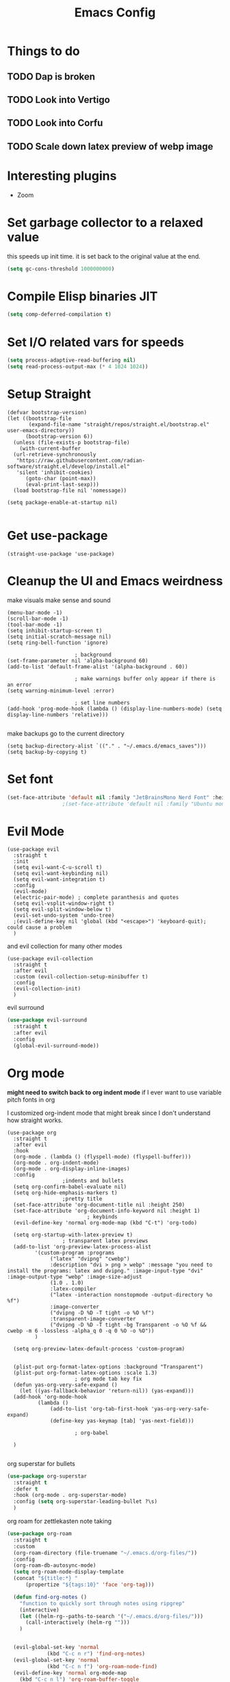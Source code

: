 #+title: Emacs Config
#+PROPERTY: header-args :tangle config.el :results none

* Things to do
** TODO Dap is broken
** TODO Look into Vertigo
** TODO Look into Corfu
** TODO Scale down latex preview of webp image
* Interesting plugins
- Zoom

* Set garbage collector to a relaxed value
this speeds up init time.
it is set back to the original value at the end.

#+begin_src emacs-lisp :tangle yes
  (setq gc-cons-threshold 1000000000)
#+end_src

* Compile Elisp binaries JIT
#+begin_src emacs-lisp :tangle yes
  (setq comp-deferred-compilation t)
#+end_src

* Set I/O related vars for speeds
#+begin_src emacs-lisp :tangle yes
  (setq process-adaptive-read-buffering nil)
  (setq read-process-output-max (* 4 1024 1024))
#+end_src
  
* Setup Straight
#+begin_src elisp
  (defvar bootstrap-version)
  (let ((bootstrap-file
         (expand-file-name "straight/repos/straight.el/bootstrap.el" user-emacs-directory))
        (bootstrap-version 6))
    (unless (file-exists-p bootstrap-file)
      (with-current-buffer
  	(url-retrieve-synchronously
  	 "https://raw.githubusercontent.com/radian-software/straight.el/develop/install.el"
  	 'silent 'inhibit-cookies)
        (goto-char (point-max))
        (eval-print-last-sexp)))
    (load bootstrap-file nil 'nomessage))

  (setq package-enable-at-startup nil)

#+end_src

* Get use-package
#+begin_src elisp
  (straight-use-package 'use-package)
#+end_src

* Cleanup the UI and Emacs weirdness
make visuals make sense and sound

#+begin_src elisp
  (menu-bar-mode -1)
  (scroll-bar-mode -1)
  (tool-bar-mode -1)
  (setq inhibit-startup-screen t)
  (setq initial-scratch-message nil)
  (setq ring-bell-function 'ignore)

      					; background
  (set-frame-parameter nil 'alpha-background 60)
  (add-to-list 'default-frame-alist '(alpha-background . 60))

      					; make warnings buffer only appear if there is an error
  (setq warning-minimum-level :error)

      					; set line numbers
  (add-hook 'prog-mode-hook (lambda () (display-line-numbers-mode) (setq display-line-numbers 'relative)))

#+end_src

make backups go to the current directory

#+begin_src elisp
  (setq backup-directory-alist `(("." . "~/.emacs.d/emacs_saves")))
  (setq backup-by-copying t)
#+end_src

* Set font
#+begin_src emacs-lisp :tangle yes
  (set-face-attribute 'default nil :family "JetBrainsMono Nerd Font" :height 110)
  					;(set-face-attribute 'default nil :family "Ubuntu mono" :height 120)
#+end_src

* Evil Mode
#+begin_src elisp
  (use-package evil
    :straight t
    :init
    (setq evil-want-C-u-scroll t)
    (setq evil-want-keybinding nil)
    (setq evil-want-integration t)
    :config
    (evil-mode)
    (electric-pair-mode) ; complete paranthesis and quotes
    (setq evil-vsplit-window-right t)
    (setq evil-split-window-below t)
    (evil-set-undo-system 'undo-tree)
    ;(evil-define-key nil 'global (kbd "<escape>") 'keyboard-quit);  could cause a problem
    )
#+end_src

and evil collection for many other modes

#+begin_src elisp
  (use-package evil-collection
    :straight t
    :after evil
    :custom (evil-collection-setup-minibuffer t)
    :config
    (evil-collection-init)
    )
#+end_src

evil surround

#+begin_src emacs-lisp :tangle yes
  (use-package evil-surround
    :straight t 
    :after evil
    :config
    (global-evil-surround-mode))
#+end_src

* Org mode
*might need to switch back to org indent mode*
if I ever want to use variable pitch fonts in org

I customized org-indent mode that might break since I don't
understand how straight works.
  
#+begin_src elisp
  (use-package org
    :straight t
    :after evil
    :hook
    (org-mode . (lambda () (flyspell-mode) (flyspell-buffer)))
    (org-mode . org-indent-mode)
    (org-mode . org-display-inline-images)
    :config
  					;indents and bullets
    (setq org-confirm-babel-evaluate nil)
    (setq org-hide-emphasis-markers t)
  					;pretty title
    (set-face-attribute 'org-document-title nil :height 250)  
    (set-face-attribute 'org-document-info-keyword nil :height 1)
        					; keybinds
    (evil-define-key 'normal org-mode-map (kbd "C-t") 'org-todo)

    (setq org-startup-with-latex-preview t)
  					; transparent latex previews
    (add-to-list 'org-preview-latex-process-alist
  	       '(custom-program :programs
  				("latex" "dvipng" "cwebp")
  				:description "dvi > png > webp" :message "you need to install the programs: latex and dvipng." :image-input-type "dvi" :image-output-type "webp" :image-size-adjust
  				(1.0 . 1.0)
  				:latex-compiler
  				("latex -interaction nonstopmode -output-directory %o %f")
  				:image-converter
  				("dvipng -D %D -T tight -o %O %f")
  				:transparent-image-converter
  				("dvipng -D %D -T tight -bg Transparent -o %O %f && cwebp -m 6 -lossless -alpha_q 0 -q 0 %O -o %O"))
  	       )

    (setq org-preview-latex-default-process 'custom-program)


    (plist-put org-format-latex-options :background "Transparent")
    (plist-put org-format-latex-options :scale 1.3)
      					; org mode tab key fix
    (defun yas-org-very-safe-expand ()
      (let ((yas-fallback-behavior 'return-nil)) (yas-expand)))
    (add-hook 'org-mode-hook
      	    (lambda ()
                (add-to-list 'org-tab-first-hook 'yas-org-very-safe-expand)
                (define-key yas-keymap [tab] 'yas-next-field)))

      					; org-babel
    
    )

#+end_src

org superstar for bullets

#+begin_src emacs-lisp :tangle yes
  (use-package org-superstar
    :straight t
    :defer t
    :hook (org-mode . org-superstar-mode)
    :config (setq org-superstar-leading-bullet ?\s)
    )
#+end_src

org roam for zettlekasten note taking
  
#+begin_src emacs-lisp :tangle yes
  (use-package org-roam
    :straight t
    :custom
    (org-roam-directory (file-truename "~/.emacs.d/org-files/"))
    :config
    (org-roam-db-autosync-mode)
    (setq org-roam-node-display-template
  	(concat "${title:*} "
  		(propertize "${tags:10}" 'face 'org-tag)))

    (defun find-org-notes ()
      "function to quickly sort through notes using ripgrep"
      (interactive)
      (let ((helm-rg--paths-to-search '("~/.emacs.d/org-files/")))
        (call-interactively (helm-rg "")))
      )
  

    (evil-global-set-key 'normal 
  		       (kbd "C-c n r") 'find-org-notes)
    (evil-global-set-key 'normal 
  		       (kbd "C-c n f") 'org-roam-node-find)
    (evil-define-key 'normal org-mode-map
      (kbd "C-c n l") 'org-roam-buffer-toggle
      (kbd "C-c n i") 'org-roam-node-insert)
    )
#+end_src

drag and drop images into org

#+begin_src emacs-lisp :tangle yes
  (use-package org-download
    :straight t
    :after org
    :config 
    (setq-default org-download-image-dir "~/.emacs.d/org-files/images")
    (setq org-download-annotate-function (lambda (val) ""))
    )
#+end_src

ein for ipython notebook stuff

#+begin_src emacs-lisp :tangle yes
    					;(use-package ein
    					;  :straight t
    					;:custom (ein:jupyter-server-use-subcommand "server")
    					;  )

  (use-package jupyter
    :straight t
    :config
    (org-babel-do-load-languages
     'org-babel-load-languages
     '(
       (emacs-lisp . t)
       (python . t)
       (jupyter . t)
       (jupyter-python . t)
  					;(ein . t)
       )
     )
    )
#+end_src

* Undo tree
#+begin_src emacs-lisp :tangle yes
  (use-package undo-tree
    :straight t
    :config
    (global-undo-tree-mode)
    (setq undo-tree-history-directory-alist '(("." . "~/.emacs.d/undo_tree_files")))
    )
#+end_src

* Doom Themes
#+begin_src elisp
  (use-package doom-themes
    :straight t
    :config
    (load-theme 'doom-moonlight t)
  					;(setq doom-themes-treemacs-theme "moonlight")
  					;(doom-themes-treemacs-config)
    (evil-define-key 'normal 'global (kbd "C-f") 'treemacs)
    (doom-themes-org-config)
    )
#+end_src

* Doom modeline
#+begin_src elisp
  (use-package doom-modeline
    :straight t
    :config
    (doom-modeline-mode)
    (display-time)
    (display-battery-mode)
    (setq doom-modeline-battery t)
    (setq doom-modeline-time t)
    )
#+end_src

* All the icons
#+begin_src elisp
  (use-package all-the-icons
    :straight t)
#+end_src

* Setup Solaire
Make unimportant buffers darker
#+begin_src elisp
  (use-package solaire-mode
    :straight t
    :config
    (solaire-global-mode t)
    (push '(treemacs-window-background-face . solaire-default-face) solaire-mode-remap-alist)
    (push '(treemacs-hl-line-face . solaire-hl-line-face) solaire-mode-remap-alist)
    )
#+end_src

* LSP-mode
#+begin_src elisp
  (use-package lsp-mode
    :straight t
    :defer t
    :after evil
    :hook 
    (lsp-mode . (lambda () (add-hook 'before-save-hook 'lsp-format-buffer)))
    :config
    (setq lsp-inlay-hint-enable t)
    (setq lsp-rust-analyzer-inlay-hints-mode t)
    (setq lsp-rust-analyzer-server-display-hints t)
    (setq lsp-rust-analyzer-display-chaining-hints t)
    (setq lsp-rust-analyzer-display-parameter-hints t)
    (setq lsp-signature-auto-activate nil)
    (setq lsp-modeline-diagnostics-scope :workspace)
  					;(evil-define-key 'normal 'prog-mode-map (kbd "<f2>") 'lsp-rename)
    (evil-define-key 'normal 'lsp-mode-map (kbd "<f2>") 'lsp-rename)
    (evil-define-key 'normal 'lsp-mode-map (kbd "M-<return>") 'lsp-execute-code-action)
    )

  (use-package lsp-ui
    :straight t
    :after lsp-mode
    :defer t
    :config
    (setq lsp-ui-doc-enable t)
    (setq lsp-ui-doc-show-with-cursor t)
    (setq lsp-ui-sideline-enable nil)
    (setq lsp-ui-doc-delay 1.5)
    )

#+end_src

* Company mode
#+begin_src elisp
  (use-package company
    :straight t
    :defer t
    :hook (emacs-lisp-mode . company-mode)
    :config
    (global-company-mode)
    (setq company-minimum-prefix-length 1)
    (setq company-idle-delay 0.1)
    ) 
#+end_src

* DAP debug
_inactive_
deugger for emacs that works with LSP mode
  
#+begin_src emacs-lisp :tangle no
  (use-package exec-path-from-shell
    :straight t
    :init (exec-path-from-shell-initialize))

  					;(require 'dap-gdb-lldb)

  (use-package dap-mode
    :straight t
    :after lsp-mode
    :config
    (require 'dap-gdb-lldb)
    (dap-gdb-lldb-setup)
    (dap-register-debug-template
     "Rust POGGGG"
     (list :type "lldb"
           :request "launch"
           :name "GDB::Run"
        	 :gdbpath "rust-lldb"
           :target nil
           :cwd nil))
    )

#+end_src

* Rustic for rust
#+begin_src elisp
  (use-package rustic
    :straight t
    :defer t
    )
#+end_src

* Flycheck
linter
#+begin_src emacs-lisp :tangle yes
  (use-package flycheck
    :straight t
    :hook (emacs-lisp-mode . flycheck-mode))
#+end_src

* Helm
#+begin_src elisp
  (use-package helm
    :straight t
    :after evil
    :config
    (helm-mode)
    (setq helm-split-window-in-side-p t)
    (setq helm-move-to-line-cycle-in-source nil)
    (evil-define-key nil 'global (kbd "M-x") 'helm-M-x)
    (evil-define-key 'normal 'global
      (kbd "C-b") 'helm-buffers-list
      (kbd "S-C-b") 'helm-bookmarks
      (kbd "C-x C-f") 'helm-find-files)
    (evil-define-key nil helm-map
      (kbd "<tab>")  'helm-execute-persistent-action
      (kbd "<C-backspace>")  'backward-kill-word
      (kbd "<escape>")  'helm-keyboard-quit)
    )
#+end_src

Make helm appear in the bottom

#+begin_src emacs-lisp :tangle yes
  (use-package shackle
    :straight t
    :config
    (shackle-mode)
    (setq shackle-rules '(("\\`\\*helm.*?\\*\\'" :regexp t :align t :ratio 0.4)))
    )
#+end_src

helm for LSP
#+begin_src elisp
  (use-package helm-lsp
    :defer t
    :straight t)
#+end_src

Ripgrep with helm

#+begin_src elisp
  (use-package helm-rg
    :defer t
    :straight t)
#+end_src

Helm with projectile

#+begin_src elisp
  (use-package helm-projectile
    :after projectile
    :straight t
    :config
  

    (define-key evil-normal-state-map (kbd "S-C-P") 'helm-projectile-rg)
    )
#+end_src

* Yasnippet (snippet engine)
#+begin_src elisp
  (use-package yasnippet
    :straight t
    :config
    (yas-global-mode)
    )

  (use-package yasnippet-snippets
    :straight t
    :defer t)
#+end_src

* Treemacs
#+begin_src elisp
  (use-package treemacs
    :defer t
    :straight t
    :config
    (setq treemacs-width 30)
    )

  (use-package treemacs-evil
    :after treemacs
    :straight t)

  (use-package treemacs-nerd-icons
    :straight t
    :config 
    (treemacs-load-theme "nerd-icons")
    )
  
  (use-package lsp-treemacs
    :straight t
    :after lsp-mode
    )
#+end_src

* Projectile
#+begin_src emacs-lisp 
  (use-package projectile
    :straight t
    :after evil
    :config
    (projectile-mode)
    (evil-global-set-key 'normal (kbd "C-p") 'helm-projectile)
    (setq projectile-enable-caching t)

    (defun projectile-todos ()
      "function to quickly find todos in a project"
      (interactive)
      (call-interactively (helm-rg "TODO")))
    )


#+end_src

Setup projectile for treemacs

#+begin_src emacs-lisp 
  (use-package treemacs-projectile
    :straight t
    :defer t)
#+end_src

* Emacs startup profilier ESUP
#+begin_src elisp
  (use-package esup
    :straight t
    :init
    (setq esup-depth 0))
#+end_src

* Eyeborwse
Multiple emacs "windows"

#+begin_src emacs-lisp :tangle yes
  (use-package eyebrowse
    :straight t
    :config
    (eyebrowse-mode)
    (eyebrowse-setup-opinionated-keys)
    )
#+end_src

* Magit
#+begin_src emacs-lisp :tangle yes
  (use-package magit
    :straight t
    :defer t)
#+end_src

* Olivetti 
Center the screen with org mode for a nicer writing experience
#+begin_src emacs-lisp :tangle yes
  (use-package olivetti
    :straight t
    :defer t
    :hook
    (org-mode . (lambda () (olivetti-mode) (olivetti-set-width 120)))
    (dashboard-mode . (lambda () (olivetti-mode) (olivetti-set-width 150)))
    )
#+end_src

* Emacs custom dashboard
#+begin_src emacs-lisp :tangle yes
  (use-package dashboard
    :straight t
    :config
    (dashboard-setup-startup-hook)
    (setq initial-buffer-choice 'dashboard-open)
    (setq dashboard-image-banner-max-width 200)
    (setq dashboard-startup-banner "~/.emacs.d/pissed_anime.webp")
    ;(setq dashboard-startup-banner "~/.emacs.d/Icon_Emacs.webp")
    (setq dashboard-display-icons-p t)
    (setq dashboard-icon-type 'nerd-icons)
    (setq dashboard-set-file-icons t)
    )
#+end_src

* Bug hunter
It's hard to debug emacs so this is pretty nice
#+begin_src elisp
  (use-package bug-hunter
    :straight t
    :defer t)
#+end_src

* Which key
Display keybinds
#+begin_src elisp
  (use-package which-key
    :straight t
    :config
    (which-key-mode))
#+end_src

* EAT terminal emulator
#+begin_src emacs-lisp :tangle yes
  (defun kill-buffer-and-delete-window-if-last ()
    (kill-buffer)
    (if (not (= 1 (length (window-list))))
        (delete-window))
    )

  (use-package eat
    :straight (eat :type git
                   :host codeberg
                   :repo "akib/emacs-eat"
                   :files ("*.el" ("term" "term/*.el") "*.texi"
                           "*.ti" ("terminfo/e" "terminfo/e/*")
                           ("terminfo/65" "terminfo/65/*")
                           ("integration" "integration/*")
                           (:exclude ".dir-locals.el" "*-tests.el")))
    :config
    (add-hook 'eat--char-mode-hook 'turn-off-evil-mode)
    (add-hook 'eat--semi-char-mode-hook 'turn-on-evil-mode)
    (add-hook 'eat-exit-hook (lambda (val) (turn-on-evil-mode) (kill-buffer-and-delete-window-if-last)))
    (evil-define-key nil eat-semi-char-mode-map (kbd "M-<return>") 'eat-char-mode)
    (setq eat-enable-directory-tracking t)
    )

#+end_src
  
* Dired
#+begin_src emacs-lisp :tangle yes
  (use-package dired
    :straight nil
    :defer t
    :after evil-collection
    :custom
    (dired-listing-switches "-lagho --group-directories-first")
    (setq dired-dwim-target t)
    :config
    (evil-collection-define-key 'normal 'dired-mode-map
      "h" 'dired-up-directory
      "l" 'dired-find-file
      "q" 'kill-buffer-and-window
      "gh" 'go-home))

  (defun go-home () (interactive)
         (find-alternate-file "~/"))

  					;    (use-package dired-single
  					;      :straight t
  					;      :after dired
  					;      :config (evil-collection-define-key 'normal 'dired-mode-map
  					;                "h" 'dired-single-up-directory
  					;                "l" 'dired-single-buffer)

  (use-package nerd-icons-dired
    :straight t
    :after dired
    :hook (dired-mode . nerd-icons-dired-mode)
    )

  (use-package dired-hide-dotfiles
    :straight t
    :after dired
    :config
    (evil-collection-define-key 'normal 'dired-mode-map
      "H" 'dired-hide-dotfiles-mode))
#+end_src

* Reset garbage collector default value 
#+begin_src elisp
  (setq garbage-collection-messages t) ; for debugging gc
  (setq gc-cons-threshold 80000000) 
  ; default (setq gc-cons-threshold 800000)
#+end_src

